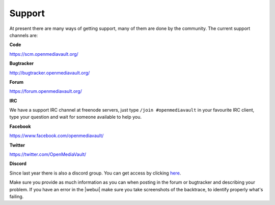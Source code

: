Support
=======

At present there are many ways of getting support, many of them are done by the
community. The current support channels are:

**Code**

`<https://scm.openmediavault.org/>`_

**Bugtracker**

`<http://bugtracker.openmediavault.org/>`_

**Forum**

`<https://forum.openmediavault.org/>`_

**IRC**

We have a support IRC channel at freenode servers, just type ``/join #openmediavault``
in your favourite IRC client, type your question and wait for someone available
to help you.

**Facebook**

`<https://www.facebook.com/openmediavault/>`_

**Twitter**

`<https://twitter.com/OpenMediaVault/>`_

**Discord**

Since last year there is also a discord group. You can get access by clicking
`here <https://discord.gg/BNTZFPqpcs>`_.

Make sure you provide as much information as you can when posting in the forum
or bugtracker and describing your problem. If you have an error in the |webui|
make sure you take screenshots of the backtrace, to identify properly what's
failing.

